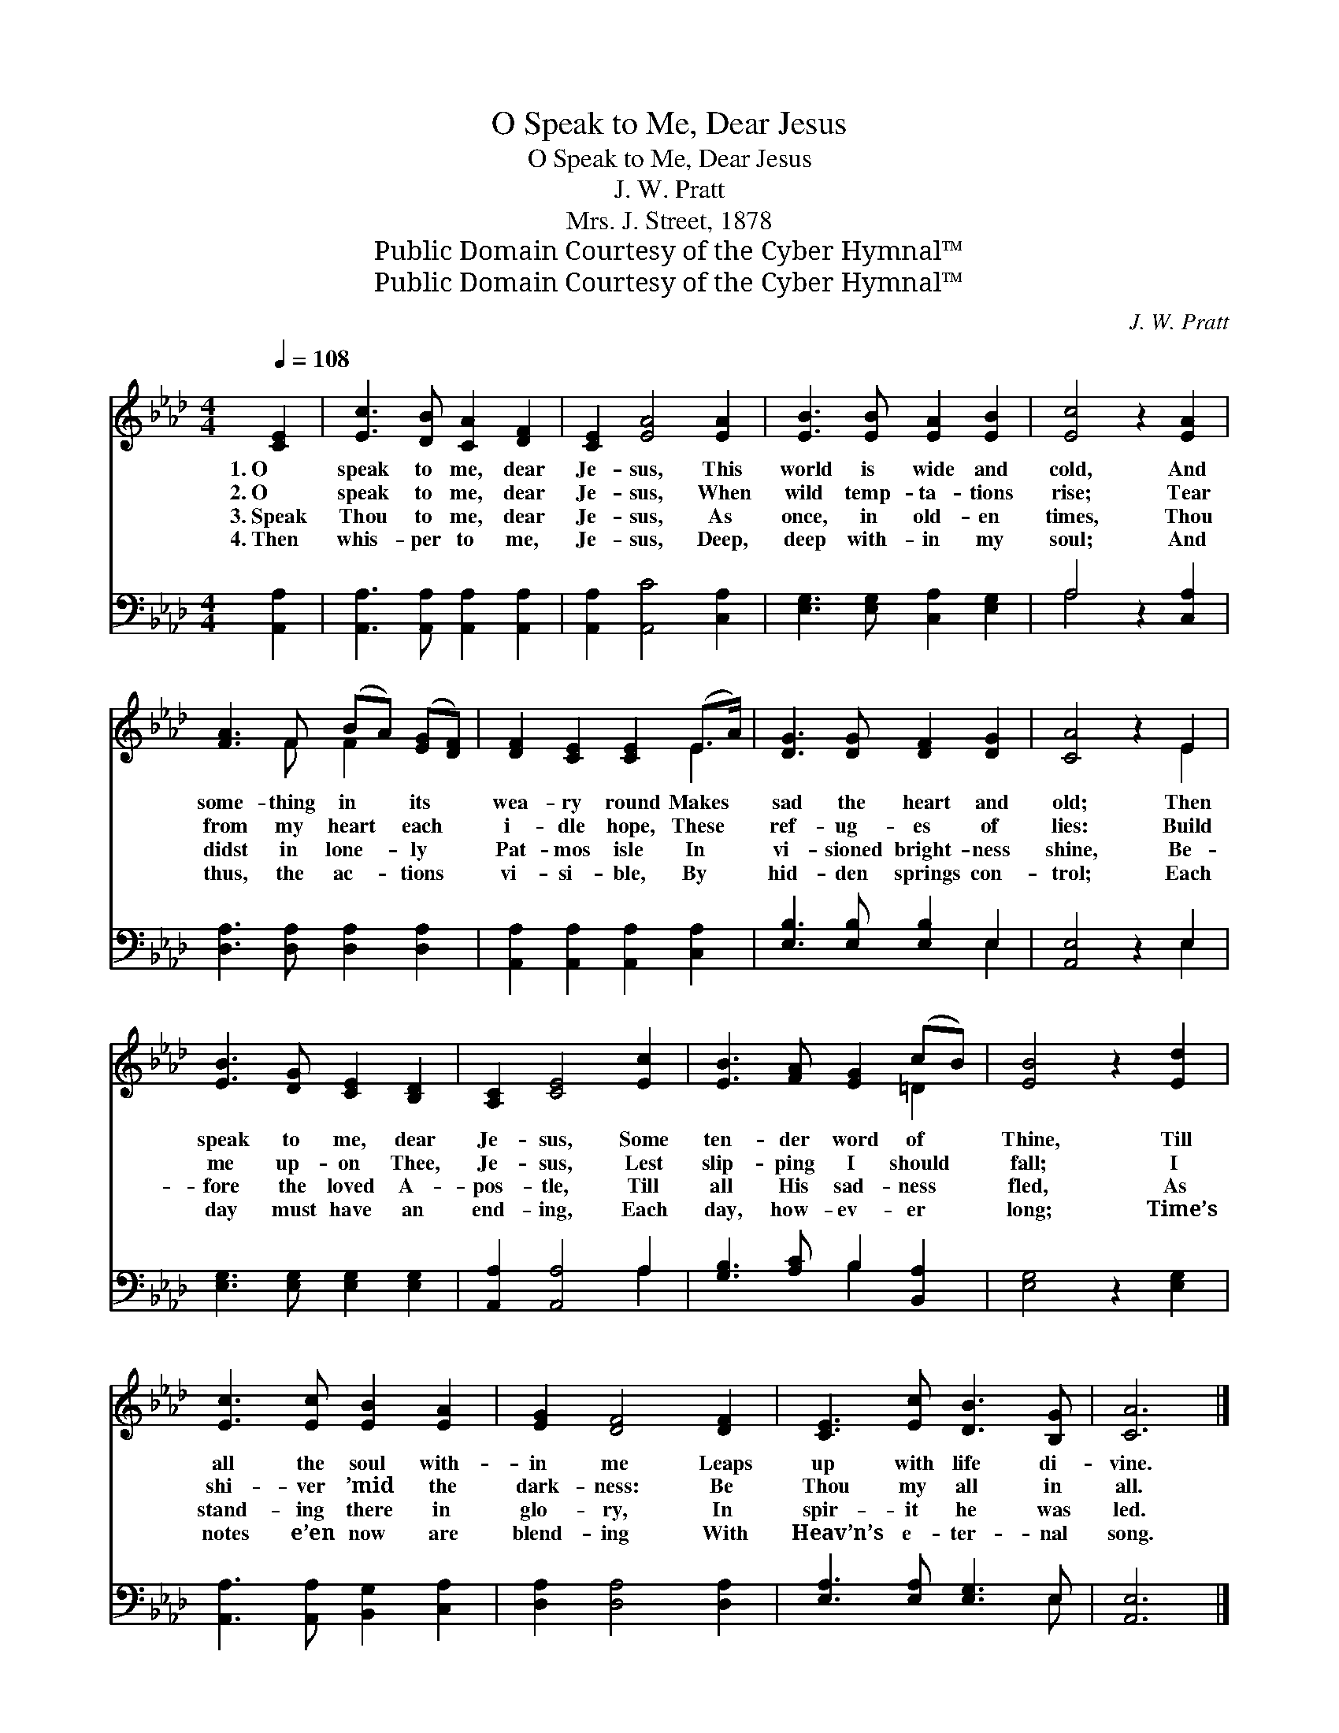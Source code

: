 X:1
T:O Speak to Me, Dear Jesus
T:O Speak to Me, Dear Jesus
T:J. W. Pratt
T:Mrs. J. Street, 1878
T:Public Domain Courtesy of the Cyber Hymnal™
T:Public Domain Courtesy of the Cyber Hymnal™
C:J. W. Pratt
Z:Public Domain
Z:Courtesy of the Cyber Hymnal™
%%score ( 1 2 ) ( 3 4 )
L:1/8
Q:1/4=108
M:4/4
K:Ab
V:1 treble 
V:2 treble 
V:3 bass 
V:4 bass 
V:1
 [CE]2 | [Ec]3 [DB] [CA]2 [DF]2 | [CE]2 [EA]4 [EA]2 | [EB]3 [EB] [EA]2 [EB]2 | [Ec]4 z2 [EA]2 | %5
w: 1.~O|speak to me, dear|Je- sus, This|world is wide and|cold, And|
w: 2.~O|speak to me, dear|Je- sus, When|wild temp- ta- tions|rise; Tear|
w: 3.~Speak|Thou to me, dear|Je- sus, As|once, in old- en|times, Thou|
w: 4.~Then|whis- per to me,|Je- sus, Deep,|deep with- in my|soul; And|
 [FA]3 F (BA) ([EG][DF]) | [DF]2 [CE]2 [CE]2 (E>A) | [DG]3 [DG] [DF]2 [DG]2 | [CA]4 z2 E2 | %9
w: some- thing in * its *|wea- ry round Makes *|sad the heart and|old; Then|
w: from my heart * each *|i- dle hope, These *|ref- ug- es of|lies: Build|
w: didst in lone- * ly *|Pat- mos isle In *|vi- sioned bright- ness|shine, Be-|
w: thus, the ac- * tions *|vi- si- ble, By *|hid- den springs con-|trol; Each|
 [EB]3 [DG] [CE]2 [B,D]2 | [A,C]2 [CE]4 [Ec]2 | [EB]3 [FA] [EG]2 (cB) | [EB]4 z2 [Ed]2 | %13
w: speak to me, dear|Je- sus, Some|ten- der word of *|Thine, Till|
w: me up- on Thee,|Je- sus, Lest|slip- ping I should *|fall; I|
w: fore the loved A-|pos- tle, Till|all His sad- ness *|fled, As|
w: day must have an|end- ing, Each|day, how- ev- er *|long; Time’s|
 [Ec]3 [Ec] [EB]2 [EA]2 | [EG]2 [DF]4 [DF]2 | [CE]3 [Ec] [DB]3 [B,G] | [CA]6 |] %17
w: all the soul with-|in me Leaps|up with life di-|vine.|
w: shi- ver ’mid the|dark- ness: Be|Thou my all in|all.|
w: stand- ing there in|glo- ry, In|spir- it he was|led.|
w: notes e’en now are|blend- ing With|Heav’n’s e- ter- nal|song.|
V:2
 x2 | x8 | x8 | x8 | x8 | x3 F F2 x2 | x6 E2 | x8 | x6 E2 | x8 | x8 | x6 =D2 | x8 | x8 | x8 | x8 | %16
 x6 |] %17
V:3
 [A,,A,]2 | [A,,A,]3 [A,,A,] [A,,A,]2 [A,,A,]2 | [A,,A,]2 [A,,C]4 [C,A,]2 | %3
 [E,G,]3 [E,G,] [C,A,]2 [E,G,]2 | A,4 z2 [C,A,]2 | [D,A,]3 [D,A,] [D,A,]2 [D,A,]2 | %6
 [A,,A,]2 [A,,A,]2 [A,,A,]2 [C,A,]2 | [E,B,]3 [E,B,] [E,B,]2 E,2 | [A,,E,]4 z2 E,2 | %9
 [E,G,]3 [E,G,] [E,G,]2 [E,G,]2 | [A,,A,]2 [A,,A,]4 A,2 | [G,B,]3 [A,C] B,2 [B,,A,]2 | %12
 [E,G,]4 z2 [E,G,]2 | [A,,A,]3 [A,,A,] [B,,G,]2 [C,A,]2 | [D,A,]2 [D,A,]4 [D,A,]2 | %15
 [E,A,]3 [E,A,] [E,G,]3 E, | [A,,E,]6 |] %17
V:4
 x2 | x8 | x8 | x8 | A,4 x4 | x8 | x8 | x6 E,2 | x6 E,2 | x8 | x6 A,2 | x4 B,2 x2 | x8 | x8 | x8 | %15
 x7 E, | x6 |] %17

